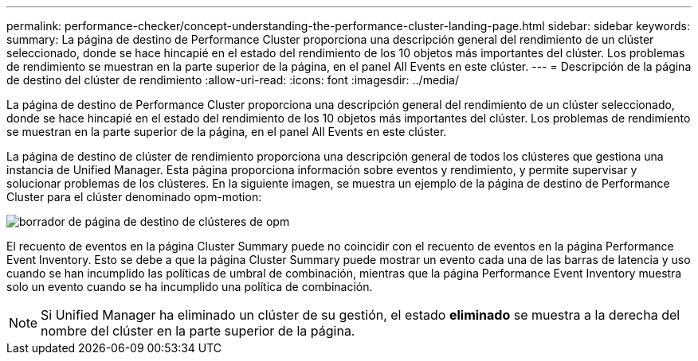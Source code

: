 ---
permalink: performance-checker/concept-understanding-the-performance-cluster-landing-page.html 
sidebar: sidebar 
keywords:  
summary: La página de destino de Performance Cluster proporciona una descripción general del rendimiento de un clúster seleccionado, donde se hace hincapié en el estado del rendimiento de los 10 objetos más importantes del clúster. Los problemas de rendimiento se muestran en la parte superior de la página, en el panel All Events en este clúster. 
---
= Descripción de la página de destino del clúster de rendimiento
:allow-uri-read: 
:icons: font
:imagesdir: ../media/


[role="lead"]
La página de destino de Performance Cluster proporciona una descripción general del rendimiento de un clúster seleccionado, donde se hace hincapié en el estado del rendimiento de los 10 objetos más importantes del clúster. Los problemas de rendimiento se muestran en la parte superior de la página, en el panel All Events en este clúster.

La página de destino de clúster de rendimiento proporciona una descripción general de todos los clústeres que gestiona una instancia de Unified Manager. Esta página proporciona información sobre eventos y rendimiento, y permite supervisar y solucionar problemas de los clústeres. En la siguiente imagen, se muestra un ejemplo de la página de destino de Performance Cluster para el clúster denominado opm-motion:

image::../media/opm-cluster-landing-page-draft.gif[borrador de página de destino de clústeres de opm]

El recuento de eventos en la página Cluster Summary puede no coincidir con el recuento de eventos en la página Performance Event Inventory. Esto se debe a que la página Cluster Summary puede mostrar un evento cada una de las barras de latencia y uso cuando se han incumplido las políticas de umbral de combinación, mientras que la página Performance Event Inventory muestra solo un evento cuando se ha incumplido una política de combinación.

[NOTE]
====
Si Unified Manager ha eliminado un clúster de su gestión, el estado *eliminado* se muestra a la derecha del nombre del clúster en la parte superior de la página.

====